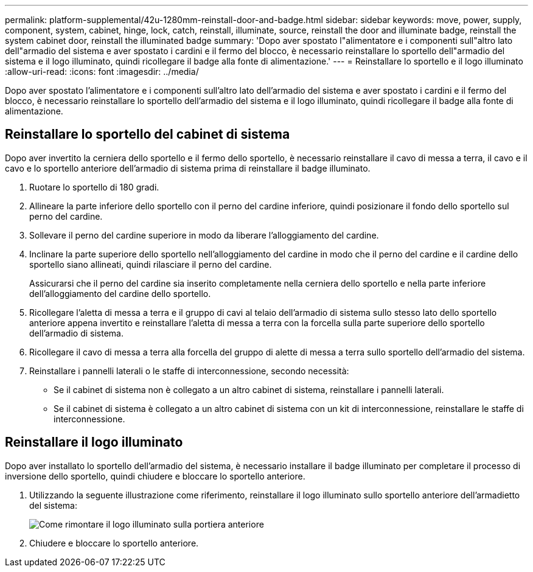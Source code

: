 ---
permalink: platform-supplemental/42u-1280mm-reinstall-door-and-badge.html 
sidebar: sidebar 
keywords: move, power, supply, component, system, cabinet, hinge, lock, catch, reinstall, illuminate, source, reinstall the door and illuminate badge, reinstall the system cabinet door, reinstall the illuminated badge 
summary: 'Dopo aver spostato l"alimentatore e i componenti sull"altro lato dell"armadio del sistema e aver spostato i cardini e il fermo del blocco, è necessario reinstallare lo sportello dell"armadio del sistema e il logo illuminato, quindi ricollegare il badge alla fonte di alimentazione.' 
---
= Reinstallare lo sportello e il logo illuminato
:allow-uri-read: 
:icons: font
:imagesdir: ../media/


[role="lead"]
Dopo aver spostato l'alimentatore e i componenti sull'altro lato dell'armadio del sistema e aver spostato i cardini e il fermo del blocco, è necessario reinstallare lo sportello dell'armadio del sistema e il logo illuminato, quindi ricollegare il badge alla fonte di alimentazione.



== Reinstallare lo sportello del cabinet di sistema

Dopo aver invertito la cerniera dello sportello e il fermo dello sportello, è necessario reinstallare il cavo di messa a terra, il cavo e il cavo e lo sportello anteriore dell'armadio di sistema prima di reinstallare il badge illuminato.

. Ruotare lo sportello di 180 gradi.
. Allineare la parte inferiore dello sportello con il perno del cardine inferiore, quindi posizionare il fondo dello sportello sul perno del cardine.
. Sollevare il perno del cardine superiore in modo da liberare l'alloggiamento del cardine.
. Inclinare la parte superiore dello sportello nell'alloggiamento del cardine in modo che il perno del cardine e il cardine dello sportello siano allineati, quindi rilasciare il perno del cardine.
+
Assicurarsi che il perno del cardine sia inserito completamente nella cerniera dello sportello e nella parte inferiore dell'alloggiamento del cardine dello sportello.

. Ricollegare l'aletta di messa a terra e il gruppo di cavi al telaio dell'armadio di sistema sullo stesso lato dello sportello anteriore appena invertito e reinstallare l'aletta di messa a terra con la forcella sulla parte superiore dello sportello dell'armadio di sistema.
. Ricollegare il cavo di messa a terra alla forcella del gruppo di alette di messa a terra sullo sportello dell'armadio del sistema.
. Reinstallare i pannelli laterali o le staffe di interconnessione, secondo necessità:
+
** Se il cabinet di sistema non è collegato a un altro cabinet di sistema, reinstallare i pannelli laterali.
** Se il cabinet di sistema è collegato a un altro cabinet di sistema con un kit di interconnessione, reinstallare le staffe di interconnessione.






== Reinstallare il logo illuminato

Dopo aver installato lo sportello dell'armadio del sistema, è necessario installare il badge illuminato per completare il processo di inversione dello sportello, quindi chiudere e bloccare lo sportello anteriore.

. Utilizzando la seguente illustrazione come riferimento, reinstallare il logo illuminato sullo sportello anteriore dell'armadietto del sistema:
+
image::../media/drw_sys_cab_gde_brimstone_install.gif[Come rimontare il logo illuminato sulla portiera anteriore]

. Chiudere e bloccare lo sportello anteriore.

